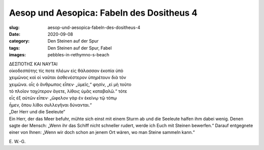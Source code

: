 Aesop und Aesopica: Fabeln des Dositheus 4
==========================================

:slug: aesop-und-aesopica-fabeln-des-dositheus-4
:date: 2020-09-08
:category: Den Steinen auf der Spur
:tags: Den Steinen auf der Spur, Fabel
:images: pebbles-in-rethymno-s-beach

.. class:: original greek

    | ΔΕΣΠΟΤΗΣ ΚΑΙ ΝΑΥΤΑΙ
    | οἰκοδεσπότης τίς ποτε πλέων εἰς θάλασσαν ἐκοπία ὑπὸ
    | χειμῶνος καὶ οἱ ναῦται ἀσθενέστερον ὑπηρέτουν διὰ τὸν
    | χειμῶνα. οἷς ὁ ἄνθρωπος εἶπεν· „ὑμεῖς,“ φησίν, „εἰ μὴ τοῦτο
    | τὸ πλοῖον ταχύτερον ἄγετε, λίθοις ὑμᾶς καταβαλῶ.“ τότε
    | εἷς ἐξ αὐτῶν εἶπεν· „ὤφελον γὰρ ἐν ἐκείνῳ τῷ τόπῳ
    | ἦμεν, ὅπου λίθοι συλλεγῆναι δύνανται.“

.. class:: translation

    | „Der Herr und die Seeleute“
    | Ein Herr, der das Meer befuhr, mühte sich einst mit einem Sturm ab und die Seeleute halfen ihm dabei wenig. Denen sagte der Mensch: „Wenn ihr das Schiff nicht schneller rudert, werde ich Euch mit Steinen bewerfen.“ Darauf entgegnete einer von Ihnen: „Wenn wir doch schon an jenem Ort wären, wo man Steine sammeln kann.“

.. class:: translation-source

    E\ . W.-G.
